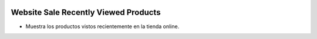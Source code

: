 .. image:: https://img.shields.io/badge/licence-AGPL--3-blue.svg
   :target: https://www.gnu.org/licenses/agpl-3.0-standalone.html
   :alt: License: AGPL-3

Website Sale Recently Viewed Products
=====================================

- Muestra los productos vistos recientemente en la tienda online.
